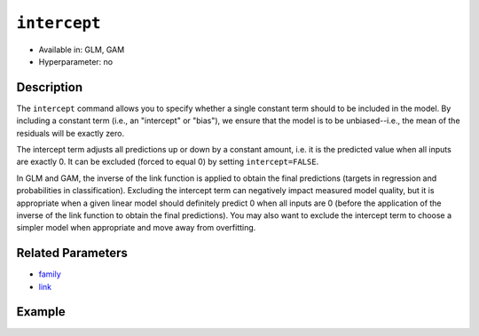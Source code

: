 ``intercept``
-------------

- Available in: GLM, GAM
- Hyperparameter: no

Description
~~~~~~~~~~~

The ``intercept`` command allows you to specify whether a single constant term should to be included in the model. By including a constant term (i.e., an "intercept" or "bias"), we ensure that the model is to be unbiased--i.e., the mean of the residuals will be exactly zero. 

The intercept term adjusts all predictions up or down by a constant amount, i.e. it is the predicted value when all inputs are exactly 0. It can be excluded (forced to equal 0) by setting ``intercept=FALSE``. 

In GLM and GAM, the inverse of the link function is applied to obtain the final predictions (targets in regression and probabilities in classification). Excluding the intercept term can negatively impact measured model quality, but it is appropriate when a given linear model should definitely predict 0 when all inputs are 0 (before the application of the inverse of the link function to obtain the final predictions). You may also want to exclude the intercept term to choose a simpler model when appropriate and move away from overfitting. 

Related Parameters
~~~~~~~~~~~~~~~~~~

- `family <family.html>`__
- `link <link.html>`__

Example
~~~~~~~

.. tabs::
   .. code-tab:: r R

		library(h2o)
		h2o.init()

		# import the iris dataset:
		# this dataset is used to classify the type of iris plant
		# the original dataset can be found at https://archive.ics.uci.edu/ml/datasets/Iris
		iris <- h2o.importFile("http://h2o-public-test-data.s3.amazonaws.com/smalldata/iris/iris_wheader.csv")

		# convert response column to a factor
		iris['class'] <- as.factor(iris['class'])

		# set the predictor names and the response column name
		predictors <- colnames(iris)[-length(iris)]
		response <- 'class'

		# split into train and validation
		iris_splits <- h2o.splitFrame(data = iris, ratios = .8)
		train <- iris_splits[[1]]
		valid <- iris_splits[[2]]

		# try using the `intercept` parameter:
		iris_glm <- h2o.glm(x = predictors, y = response, family = 'multinomial', 
		                    intercept = TRUE, training_frame = train, validation_frame = valid)

		# print the logloss for the validation data
		print(h2o.logloss(iris_glm, valid = TRUE))

   .. code-tab:: python

		import h2o
		from h2o.estimators.glm import H2OGeneralizedLinearEstimator
		h2o.init()

		# import the iris dataset:
		# this dataset is used to classify the type of iris plant
		# the original dataset can be found at https://archive.ics.uci.edu/ml/datasets/Iris
		iris = h2o.import_file("http://h2o-public-test-data.s3.amazonaws.com/smalldata/iris/iris_wheader.csv")

		# convert response column to a factor
		iris['class'] = iris['class'].asfactor()

		# set the predictor names and the response column name
		predictors = iris.columns[:-1]
		response = 'class'

		# split into train and validation sets
		train, valid = iris.split_frame(ratios = [.8])

		# try using the `intercept` parameter:
		# Initialize and train a GLM
		iris_glm = H2OGeneralizedLinearEstimator(family = 'multinomial', intercept = True)
		iris_glm.train(x = predictors, y = response, training_frame = train, validation_frame = valid)

		# print the logloss for the validation data
		iris_glm.logloss(valid = True)
